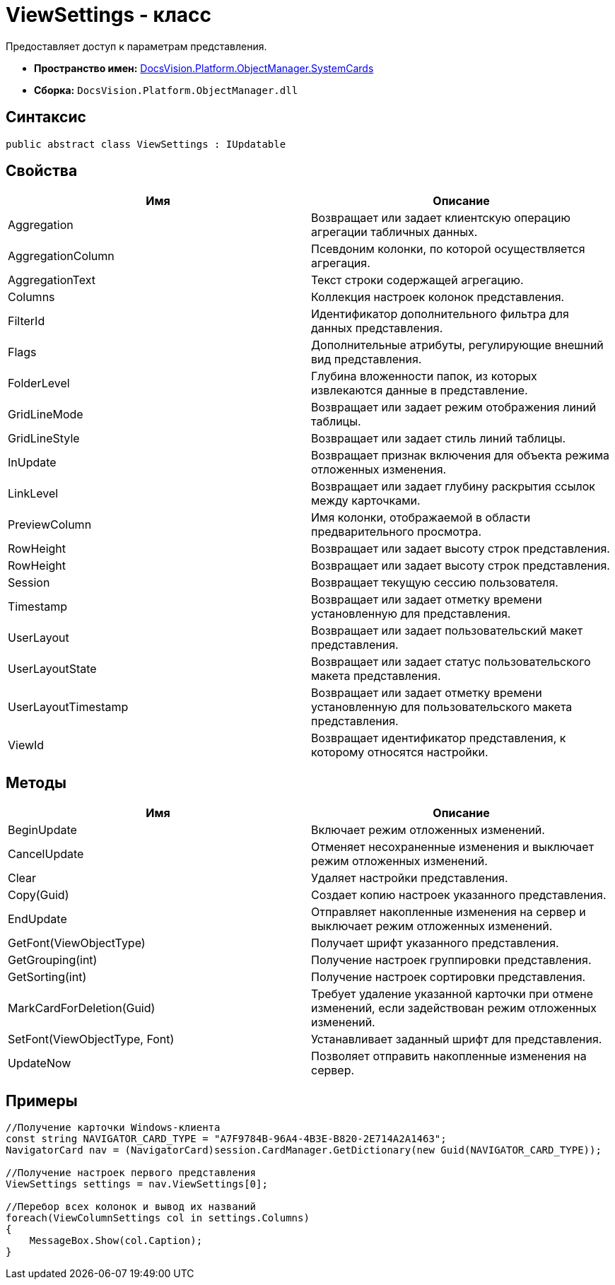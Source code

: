 = ViewSettings - класс

Предоставляет доступ к параметрам представления.

* *Пространство имен:* xref:api/DocsVision/Platform/ObjectManager/SystemCards/SystemCards_NS.adoc[DocsVision.Platform.ObjectManager.SystemCards]
* *Сборка:* `DocsVision.Platform.ObjectManager.dll`

== Синтаксис

[source,csharp]
----
public abstract class ViewSettings : IUpdatable
----

== Свойства

[cols=",",options="header"]
|===
|Имя |Описание
|Aggregation |Возвращает или задает клиентскую операцию агрегации табличных данных.
|AggregationColumn |Псевдоним колонки, по которой осуществляется агрегация.
|AggregationText |Текст строки содержащей агрегацию.
|Columns |Коллекция настроек колонок представления.
|FilterId |Идентификатор дополнительного фильтра для данных представления.
|Flags |Дополнительные атрибуты, регулирующие внешний вид представления.
|FolderLevel |Глубина вложенности папок, из которых извлекаются данные в представление.
|GridLineMode |Возвращает или задает режим отображения линий таблицы.
|GridLineStyle |Возвращает или задает стиль линий таблицы.
|InUpdate |Возвращает признак включения для объекта режима отложенных изменения.
|LinkLevel |Возвращает или задает глубину раскрытия ссылок между карточками.
|PreviewColumn |Имя колонки, отображаемой в области предварительного просмотра.
|RowHeight |Возвращает или задает высоту строк представления.
|RowHeight |Возвращает или задает высоту строк представления.
|Session |Возвращает текущую сессию пользователя.
|Timestamp |Возвращает или задает отметку времени установленную для представления.
|UserLayout |Возвращает или задает пользовательский макет представления.
|UserLayoutState |Возвращает или задает статус пользовательского макета представления.
|UserLayoutTimestamp |Возвращает или задает отметку времени установленную для пользовательского макета представления.
|ViewId |Возвращает идентификатор представления, к которому относятся настройки.
|===

== Методы

[cols=",",options="header"]
|===
|Имя |Описание
|BeginUpdate |Включает режим отложенных изменений.
|CancelUpdate |Отменяет несохраненные изменения и выключает режим отложенных изменений.
|Clear |Удаляет настройки представления.
|Copy(Guid) |Создает копию настроек указанного представления.
|EndUpdate |Отправляет накопленные изменения на сервер и выключает режим отложенных изменений.
|GetFont(ViewObjectType) |Получает шрифт указанного представления.
|GetGrouping(int) |Получение настроек группировки представления.
|GetSorting(int) |Получение настроек сортировки представления.
|MarkCardForDeletion(Guid) |Требует удаление указанной карточки при отмене изменений, если задействован режим отложенных изменений.
|SetFont(ViewObjectType, Font) |Устанавливает заданный шрифт для представления.
|UpdateNow |Позволяет отправить накопленные изменения на сервер.
|===

== Примеры

[source,csharp]
----
//Получение карточки Windows-клиента
const string NAVIGATOR_CARD_TYPE = "A7F9784B-96A4-4B3E-B820-2E714A2A1463";
NavigatorCard nav = (NavigatorCard)session.CardManager.GetDictionary(new Guid(NAVIGATOR_CARD_TYPE));

//Получение настроек первого представления
ViewSettings settings = nav.ViewSettings[0];

//Перебор всех колонок и вывод их названий
foreach(ViewColumnSettings col in settings.Columns)
{
    MessageBox.Show(col.Caption);
}
----

